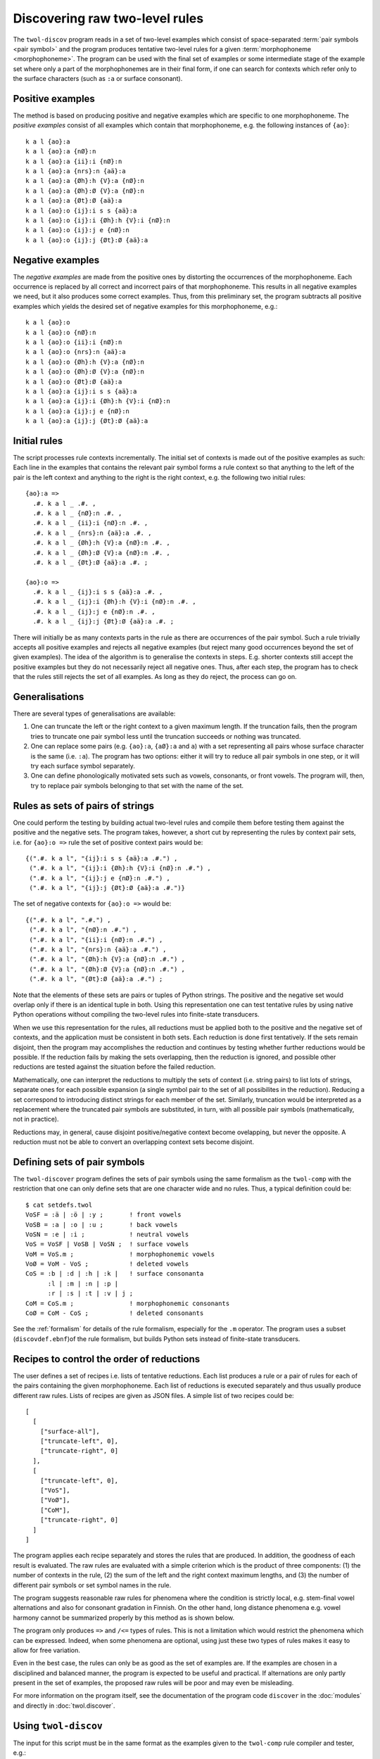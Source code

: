 .. index:: rule discovery, discovery

.. _discovery:

===============================
Discovering raw two-level rules
===============================

The ``twol-discov`` program reads in a set of two-level examples which consist of space-separated :term:`pair symbols <pair symbol>` and the program produces tentative two-level rules for a given :term:`morphophoneme <morphophoneme>`.  The program can be used with the final set of examples or some intermediate stage of the example set where only a part of the morphophonemes are in their final form, if one can search for contexts which refer only to the surface characters (such as ``:a`` or surface consonant).

.. index:: positive examples

Positive examples
=================

The method is based on producing positive and negative examples which are specific to one morphophoneme.  The *positive examples* consist of all examples which contain that morphophoneme, e.g. the following instances of ``{ao}``::

  k a l {ao}:a
  k a l {ao}:a {nØ}:n
  k a l {ao}:a {ii}:i {nØ}:n
  k a l {ao}:a {nrs}:n {aä}:a
  k a l {ao}:a {Øh}:h {V}:a {nØ}:n
  k a l {ao}:a {Øh}:Ø {V}:a {nØ}:n
  k a l {ao}:a {Øt}:Ø {aä}:a
  k a l {ao}:o {ij}:i s s {aä}:a
  k a l {ao}:o {ij}:i {Øh}:h {V}:i {nØ}:n
  k a l {ao}:o {ij}:j e {nØ}:n
  k a l {ao}:o {ij}:j {Øt}:Ø {aä}:a


.. index:: negative examples

Negative examples
=================

The *negative examples* are made from the positive ones by distorting the occurrences of the morphophoneme.  Each occurrence is replaced by all correct and incorrect pairs of that morphophoneme.  This results in all negative examples we need, but it also produces some correct examples.  Thus, from this preliminary set, the program subtracts all positive examples which yields the desired set of negative examples for this morphophoneme, e.g.::
  
  k a l {ao}:o
  k a l {ao}:o {nØ}:n
  k a l {ao}:o {ii}:i {nØ}:n
  k a l {ao}:o {nrs}:n {aä}:a
  k a l {ao}:o {Øh}:h {V}:a {nØ}:n
  k a l {ao}:o {Øh}:Ø {V}:a {nØ}:n
  k a l {ao}:o {Øt}:Ø {aä}:a
  k a l {ao}:a {ij}:i s s {aä}:a
  k a l {ao}:a {ij}:i {Øh}:h {V}:i {nØ}:n
  k a l {ao}:a {ij}:j e {nØ}:n
  k a l {ao}:a {ij}:j {Øt}:Ø {aä}:a


Initial rules
=============

The script processes rule contexts incrementally.  The initial set of contexts is made out of the positive examples as such: Each line in the examples that contains the relevant pair symbol forms a rule context so that anything to the left of the pair is the left context and anything to the right is the right context, e.g. the following two initial rules::
  
  {ao}:a =>
    .#. k a l _ .#. ,
    .#. k a l _ {nØ}:n .#. ,
    .#. k a l _ {ii}:i {nØ}:n .#. ,
    .#. k a l _ {nrs}:n {aä}:a .#. ,
    .#. k a l _ {Øh}:h {V}:a {nØ}:n .#. ,
    .#. k a l _ {Øh}:Ø {V}:a {nØ}:n .#. ,
    .#. k a l _ {Øt}:Ø {aä}:a .#. ;

  {ao}:o =>
    .#. k a l _ {ij}:i s s {aä}:a .#. ,
    .#. k a l _ {ij}:i {Øh}:h {V}:i {nØ}:n .#. ,
    .#. k a l _ {ij}:j e {nØ}:n .#. ,
    .#. k a l _ {ij}:j {Øt}:Ø {aä}:a .#. ;

There will initially be as many contexts parts in the rule as there are occurrences of the pair symbol.  Such a rule trivially accepts all positive examples and rejects all negative examples (but reject many good occurrences beyond the set of given examples).  The idea of the algorithm is to generalise the contexts in steps.  E.g. shorter contexts still accept the positive examples but they do not necessarily reject all negative ones.  Thus, after each step, the program has to check that the rules still rejects the set of all examples.  As long as they do reject, the process can go on.


Generalisations
===============

There are several types of generalisations are available:

1. One can truncate the left or the right context to a given maximum length.  If the truncation fails, then the program tries to truncate one pair symbol less until the truncation succeeds or nothing was truncated.
2. One can replace some pairs (e.g. ``{ao}:a``, ``{aØ}:a`` and ``a``) with a set representing all pairs whose surface character is the same (i.e. ``:a``).  The program has two options: either it will try to reduce all pair symbols in one step, or it will try each surface symbol separately.
3. One can define phonologically motivated sets such as vowels, consonants, or front vowels.  The program will, then, try to replace pair symbols belonging to that set with the name of the set.


Rules as sets of pairs of strings
=================================

One could perform the testing by building actual two-level rules and compile them before testing them against the positive and the negative sets.  The program takes, however, a short cut by representing the rules by context pair sets, i.e. for ``{ao}:o =>`` rule the set of positive context pairs would be::

  {(".#. k a l", "{ij}:i s s {aä}:a .#.") ,
   (".#. k a l", "{ij}:i {Øh}:h {V}:i {nØ}:n .#.") ,
   (".#. k a l", "{ij}:j e {nØ}:n .#.") ,
   (".#. k a l", "{ij}:j {Øt}:Ø {aä}:a .#.")}

The set of negative contexts for ``{ao}:o =>`` would be::

  {(".#. k a l", ".#.") ,
   (".#. k a l", "{nØ}:n .#.") ,
   (".#. k a l", "{ii}:i {nØ}:n .#.") ,
   (".#. k a l", "{nrs}:n {aä}:a .#.") ,
   (".#. k a l", "{Øh}:h {V}:a {nØ}:n .#.") ,
   (".#. k a l", "{Øh}:Ø {V}:a {nØ}:n .#.") ,
   (".#. k a l", "{Øt}:Ø {aä}:a .#.") ;

Note that the elements of these sets are pairs or tuples of Python strings.  The positive and the negative set would overlap only if there is an identical tuple in both.  Using this representation one can test tentative rules by using native Python operations without compiling the two-level rules into finite-state transducers.

When we use this representation for the rules, all reductions must be applied both to the positive and the negative set of contexts, and the application must be consistent in both sets.  Each reduction is done first tentatively.  If the sets remain disjoint, then the program may accomplishes the reduction and continues by testing whether further reductions would be possible.  If the reduction fails by making the sets overlapping, then the reduction is ignored, and possible other reductions are tested against the situation before the failed reduction.

Mathematically, one can interpret the reductions to multiply the sets of context (i.e. string pairs) to list lots of strings, separate ones for each possible expansion (a single symbol pair to the set of all possibilites in the reduction).  Reducing a set correspond to introducing distinct strings for each member of the set.  Similarly, truncation would be interpreted as a replacement where the truncated pair symbols are substituted, in turn, with all possible pair symbols (mathematically, not in practice).

Reductions may, in general, cause disjoint positive/negative context become ovelapping, but never the opposite.  A reduction must not be able to convert an overlapping context sets become disjoint.


Defining sets of pair symbols
=============================

The ``twol-discover`` program defines the sets of pair symbols using the same formalism as the ``twol-comp`` with the restriction that one can only define sets that are one character wide and no rules.  Thus, a typical definition could be::

  $ cat setdefs.twol
  VoSF = :ä | :ö | :y ;       ! front vowels
  VoSB = :a | :o | :u ;       ! back vowels
  VoSN = :e | :i ;            ! neutral vowels
  VoS = VoSF | VoSB | VoSN ;  ! surface vowels
  VoM = VoS.m ;               ! morphophonemic vowels
  VoØ = VoM - VoS ;           ! deleted vowels
  CoS = :b | :d | :h | :k |   ! surface consonanta
        :l | :m | :n | :p |
	:r | :s | :t | :v | j ;
  CoM = CoS.m ;               ! morphophonemic consonants
  CoØ = CoM - CoS ;           ! deleted consonants

See the :ref:`formalism` for details of the rule formalism, especially for the ``.m`` operator.  The program uses a subset (``discovdef.ebnf``)of the rule formalism, but builds Python sets instead of finite-state transducers.


Recipes to control the order of reductions
==========================================

The user defines a set of recipes i.e. lists of tentative reductions.  Each list produces a rule or a pair of rules for each of the pairs containing the given morphophoneme.  Each list of reductions is executed separately and thus usually produce different raw rules.  Lists of recipes are given as JSON files.  A simple list of two recipes could be::

  [
    [
      ["surface-all"],
      ["truncate-left", 0],
      ["truncate-right", 0]
    ],
    [
      ["truncate-left", 0],
      ["VoS"],
      ["VoØ"],
      ["CoM"],
      ["truncate-right", 0]
    ]
  ]

The program applies each recipe separately and stores the rules that are produced.  In addition, the goodness of each result is evaluated.  The raw rules are evaluated with a simple criterion which is the product of three components: (1) the number of contexts in the rule, (2) the sum of the left and the right context maximum lengths, and (3) the number of different pair symbols or set symbol names in the rule.


The program suggests reasonable raw rules for phenomena where the condition is strictly local, e.g. stem-final vowel alternations and also for consonant gradation in Finnish.  On the other hand, long distance phenomena e.g. vowel harmony cannot be summarized properly by this method as is shown below.

.. index:: =>, right-arrow rule, context-requirement rule, /<=, exclusion rule

The program only produces ``=>`` and ``/<=`` types of rules.  This is not a limitation which would restrict the phenomena which can be expressed.  Indeed, when some phenomena are optional, using just these two types of rules makes it easy to allow for free variation.

Even in the best case, the rules can only be as good as the set of examples are. If the examples are chosen in a disciplined and balanced manner, the program is expected to be useful and practical.  If alternations are only partly present in the set of examples, the proposed raw rules will be poor and may even be misleading.

For more information on the program itself, see the documentation of the program code ``discover`` in the :doc:`modules` and directly in :doc:`twol.discover`.

.. index:: twol-discov

Using ``twol-discov``
=====================

The input for this script must be in the same format as the examples given to the ``twol-comp`` rule compiler and tester, e.g.::

  m ä {kØ}:k {ieeØ}:i
  m ä {kØ}:Ø {ieeØ}:e n
  m ä {kØ}:Ø {ieeØ}:e s s {aä}:ä
  m ä {kØ}:k {ieeØ}:e n {aä}:ä
  m ä {kØ}:Ø {ieeØ}:Ø i s s {aä}:ä
  k ä {tds}:s {ieeØ}:i
  k ä {tds}:d {ieeØ}:e n
  k ä {tds}:d {ieeØ}:e s s {aä}:ä
  k ä {tds}:t {ieeØ}:e n {aä}:ä
  k ä {tds}:s {ieeØ}:Ø i s s {aä}:ä
  l a s {iiie}:i
  l a s {iiie}:i n
  l a s {iiie}:i s s {aä}:a
  l a s {iiie}:i n {aä}:a
  l a s {iiie}:e i s s {aä}:a
  l a {kØ}:k {iiie}:i
  l a {kØ}:Ø {iiie}:i n
  l a {kØ}:Ø {iiie}:i s s {aä}:a
  l a {kØ}:k {iiie}:i n {aä}:a
  l a {kØ}:Ø {iiie}:e i s s {aä}:a

The program collects the input and the output alphabets and the allowed symbol pairs from the examples, thus no other definitions are needed.  The program produces output such as::

   $ twol-discov demo-raw.pstr
   {aä}:a =>
       {kØ}:Ø {iiie}:i s s _  ;
       s {iiie}:i s s _  ;
       a {kØ}:k {iiie}:i n _  ;
       {iiie}:e i s s _  ;
       a s {iiie}:i n _  ;
   {aä}:ä =>
       {ieeØ}:Ø i s s _  ;
       {tds}:d {ieeØ}:e s s _  ;
       {kØ}:Ø {ieeØ}:e s s _  ;
       ä {tds}:t {ieeØ}:e n _  ;
       ä {kØ}:k {ieeØ}:e n _  ;
   {ieeØ}:e =>
	_ n ;
	_ s ;
   {ieeØ}:i =>
	_ .#. ;
   {ieeØ}:Ø =>
	_ i ;
   {iiie}:e =>
	_ i ;
   {iiie}:i /<=
	_ i ;
   {kØ}:k =>
	_ {ieeØ}:i .#. ;
	_ {iiie}:i .#. ;
	_ {iiie}:i n {aä}:a ;
	_ {ieeØ}:e n {aä}:ä ;
   {kØ}:Ø /<=
	_ {ieeØ}:i .#. ;
	_ {iiie}:i .#. ;
	_ {iiie}:i n {aä}:a ;
	_ {ieeØ}:e n {aä}:ä ;
   {tds}:d =>
	_ {ieeØ}:e s s ;
	_ {ieeØ}:e n .#. ;
   {tds}:s /<=
	_ {ieeØ}:e ;
   {tds}:t =>
	_ {ieeØ}:e n {aä}:ä ;

In the output, you can see that the rules for ``{aä}``, i.e. vowel harmony, are fairly useless, even if they are correct for the input data.  On the other hand, the rules for stem final vowel aternations for ``{ieeØ}`` and ``{iiie}`` are almost correct and general.  So are the rules for consonant gradation ``{kØ}`` and the slightly more complicated ``{tds}`` alternation.


